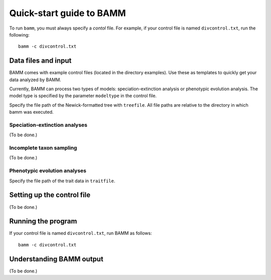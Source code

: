 Quick-start guide to BAMM
=========================

To run ``bamm``, you must always specify a *contol* file. For example,
if your control file is named ``divcontrol.txt``, run the following::

    bamm -c divcontrol.txt

Data files and input
--------------------

BAMM comes with example control files (located in the directory examples).
Use these as templates to quickly get your data analyzed by BAMM.

Currently, BAMM can process two types of models:
speciation-extinction analysis or phenotypic evolution analysis.
The model type is specified by the parameter ``modeltype`` in the control file.

Specify the file path of the Newick-formatted tree with ``treefile``.
All file paths are relative to the directory in which bamm was executed.

Speciation-extinction analyses
******************************

(To be done.)

Incomplete taxon sampling
*************************

(To be done.)

Phenotypic evolution analyses
*****************************

Specify the file path of the trait data in ``traitfile``.

Setting up the control file
---------------------------

(To be done.)

Running the program
-------------------

If your control file is named ``divcontrol.txt``, run BAMM as follows::

    bamm -c divcontrol.txt

Understanding BAMM output
-------------------------

(To be done.)
